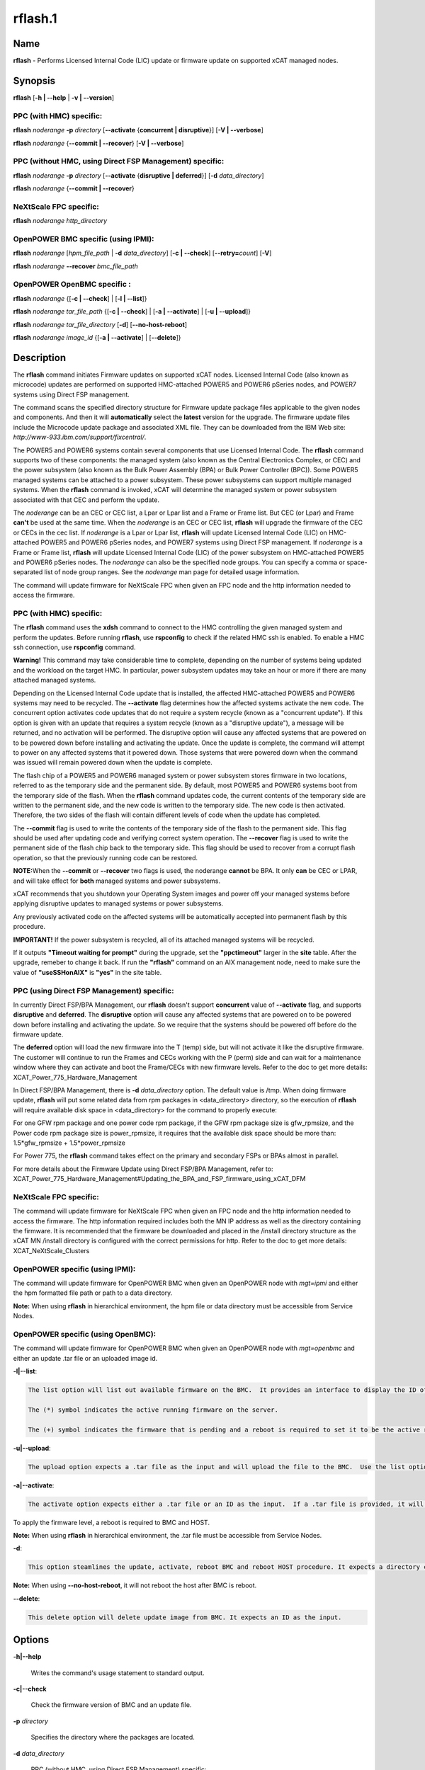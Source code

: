 
########
rflash.1
########

.. highlight:: perl


****
Name
****


\ **rflash**\  - Performs Licensed Internal Code (LIC) update or firmware update on supported xCAT managed nodes.


****************
\ **Synopsis**\ 
****************


\ **rflash**\  [\ **-h | -**\ **-help**\  | \ **-v | -**\ **-version**\ ]

PPC (with HMC) specific:
========================


\ **rflash**\  \ *noderange*\  \ **-p**\  \ *directory*\  [\ **-**\ **-activate**\  {\ **concurrent | disruptive**\ }] [\ **-V | -**\ **-verbose**\ ]

\ **rflash**\  \ *noderange*\  {\ **-**\ **-commit | -**\ **-recover**\ } [\ **-V | -**\ **-verbose**\ ]


PPC (without HMC, using Direct FSP Management) specific:
========================================================


\ **rflash**\  \ *noderange*\  \ **-p**\  \ *directory*\  [\ **-**\ **-activate**\  {\ **disruptive | deferred**\ }] [\ **-d**\  \ *data_directory*\ ]

\ **rflash**\  \ *noderange*\  {\ **-**\ **-commit | -**\ **-recover**\ }


NeXtScale FPC specific:
=======================


\ **rflash**\  \ *noderange*\  \ *http_directory*\ 


OpenPOWER BMC specific (using IPMI):
====================================


\ **rflash**\  \ *noderange*\  [\ *hpm_file_path*\  | \ **-d**\  \ *data_directory*\ ] [\ **-c | -**\ **-check**\ ] [\ **-**\ **-retry=**\ \ *count*\ ] [\ **-V**\ ]

\ **rflash**\  \ *noderange*\  \ **-**\ **-recover**\  \ *bmc_file_path*\ 


OpenPOWER OpenBMC specific :
============================


\ **rflash**\  \ *noderange*\  {[\ **-c | -**\ **-check**\ ] | [\ **-l | -**\ **-list**\ ]}

\ **rflash**\  \ *noderange*\  \ *tar_file_path*\  {[\ **-c | -**\ **-check**\ ] | [\ **-a | -**\ **-activate**\ ] | [\ **-u | -**\ **-upload**\ ]}

\ **rflash**\  \ *noderange*\  \ *tar_file_directory*\  [\ **-d**\ ] [\ **-**\ **-no-host-reboot**\ ]

\ **rflash**\  \ *noderange*\  \ *image_id*\  {[\ **-a | -**\ **-activate**\ ] | [\ **-**\ **-delete**\ ]}



*******************
\ **Description**\ 
*******************


The \ **rflash**\  command initiates Firmware updates on supported xCAT nodes.  Licensed Internal Code (also known as microcode) updates are performed on supported HMC-attached  POWER5 and POWER6 pSeries nodes, and POWER7 systems using Direct FSP management.

The command scans the specified directory structure for Firmware update package files applicable to the given nodes and components. And then it will \ **automatically**\  select the \ **latest**\  version for the upgrade. The firmware update files include the Microcode update package and associated XML file. They can be downloaded from the IBM Web site: \ *http://www-933.ibm.com/support/fixcentral/*\ .

The POWER5  and POWER6 systems contain several components that use Licensed Internal Code.  The \ **rflash**\  command supports two of these components: the managed system (also known as the Central Electronics Complex, or CEC) and the power subsystem (also known as the Bulk Power Assembly (BPA) or Bulk Power Controller (BPC)).  Some POWER5 managed systems can be attached to a power subsystem.  These power subsystems can support multiple managed systems.  When the \ **rflash**\  command is invoked, xCAT will determine the managed system or power subsystem associated with that CEC and perform the update.

The \ *noderange*\  can be an CEC or CEC list, a Lpar or Lpar list and a Frame or Frame list. But CEC (or Lpar) and Frame \ **can't**\  be used at the same time. When the \ *noderange*\  is an CEC or CEC list, \ **rflash**\  will upgrade the firmware of the CEC or CECs in the cec list. If \ *noderange*\  is a Lpar or Lpar list, \ **rflash**\  will update Licensed Internal Code (LIC) on  HMC-attached POWER5 and POWER6 pSeries nodes, and POWER7 systems using Direct FSP management.  If \ *noderange*\  is a Frame or Frame list, \ **rflash**\  will update Licensed Internal Code (LIC) of the power subsystem on  HMC-attached POWER5 and POWER6 pSeries nodes. The \ *noderange*\  can also be the specified node groups. You  can  specify a  comma or space-separated list of node group ranges. See the \ *noderange*\   man  page  for  detailed usage information.

The command will update firmware for NeXtScale FPC when given an FPC node and the http information needed to access the firmware.

PPC (with HMC) specific:
========================


The \ **rflash**\  command uses the \ **xdsh**\  command to connect to the HMC controlling the given managed system and perform the updates. Before running \ **rflash**\ , use \ **rspconfig**\  to check if the related HMC ssh is enabled. To enable a HMC ssh connection, use \ **rspconfig**\  command.

\ **Warning!**\   This command may take considerable time to complete, depending on the number of systems being updated and the workload on the target HMC.  In particular, power subsystem updates may take an hour or more if there are many attached managed systems.

Depending on the Licensed Internal Code update that is installed, the affected HMC-attached POWER5 and POWER6 systems may need to be recycled.  The \ **-**\ **-activate**\  flag determines how the affected systems activate the new code.  The concurrent option activates code updates that do not require a system recycle (known as a "concurrent update").  If this option is given with an update that requires a system recycle (known as a "disruptive update"), a message will be returned, and no activation will be performed.  The disruptive option will cause any affected systems that are powered on to be powered down before installing and activating the update.  Once the update is complete, the command will attempt to power on any affected systems that it powered down.  Those systems that were powered down when the command was issued will remain powered down when the update is complete.

The flash chip of a POWER5 and POWER6 managed system or power subsystem stores firmware in two locations, referred to as the temporary side and the permanent side.  By default, most POWER5 and POWER6 systems boot from the temporary side of the flash.  When the \ **rflash**\  command updates code, the current contents of the temporary side are written to the permanent side, and the new code is written to the temporary side.  The new code is then activated.  Therefore, the two sides of the flash will contain different levels of code when the update has completed.

The \ **-**\ **-commit**\  flag is used to write the contents of the temporary side of the flash to the permanent side.  This flag should be used after updating code and verifying correct system operation.  The \ **-**\ **-recover**\  flag is used to write the permanent side of the flash chip back to the temporary side.  This flag should be used to recover from a corrupt flash operation, so that the previously running code can be restored.

\ **NOTE:**\ When the \ **-**\ **-commit**\  or \ **-**\ **-recover**\  two flags is used, the noderange \ **cannot**\  be BPA. It only \ **can**\  be CEC or LPAR, and  will take effect for \ **both**\  managed systems and power subsystems.

xCAT recommends that you shutdown your Operating System images and power off your managed systems before applying disruptive updates to managed systems or power subsystems.

Any previously activated code on the affected systems will be automatically accepted into permanent flash by this procedure.

\ **IMPORTANT!**\   If the power subsystem is recycled, all of its attached managed systems will be recycled.

If it outputs \ **"Timeout waiting for prompt"**\  during the upgrade, set the \ **"ppctimeout"**\  larger in the \ **site**\  table. After the upgrade, remeber to change it back. If run the \ **"rflash"**\  command on an AIX management node, need to make sure the value of \ **"useSSHonAIX"**\  is \ **"yes"**\  in the site table.


PPC (using Direct FSP Management) specific:
===========================================


In currently Direct FSP/BPA Management, our \ **rflash**\  doesn't support \ **concurrent**\  value of \ **-**\ **-activate**\  flag, and supports \ **disruptive**\  and \ **deferred**\ . The \ **disruptive**\  option will cause any affected systems that are powered on to be powered down before installing and activating the update. So we require that the systems should be powered off before do the firmware update.

The \ **deferred**\  option will load the new firmware into the T (temp) side, but will not activate it like the disruptive firmware. The customer will continue to run the Frames and CECs working with the P (perm) side and can wait for a maintenance window where they can activate and boot the Frame/CECs with new firmware levels. Refer to the doc to get more details: XCAT_Power_775_Hardware_Management

In Direct FSP/BPA Management, there is \ **-d**\  \ *data_directory*\  option. The default value is /tmp. When doing firmware update, \ **rflash**\  will put some related data from rpm packages in <data_directory> directory, so the execution of \ **rflash**\  will require available disk space in <data_directory> for the command to properly execute:

For one GFW rpm package and one power code rpm package, if the GFW rpm package size is gfw_rpmsize, and the Power code rpm package size is power_rpmsize, it requires that the available disk space should be more than: 1.5\*gfw_rpmsize + 1.5\*power_rpmsize

For Power 775, the \ **rflash**\  command takes effect on the primary and secondary FSPs or BPAs almost in parallel.

For more details about the Firmware Update using Direct FSP/BPA Management, refer to: XCAT_Power_775_Hardware_Management#Updating_the_BPA_and_FSP_firmware_using_xCAT_DFM


NeXtScale FPC specific:
=======================


The command will update firmware for NeXtScale FPC when given an FPC node and the http information needed to access the firmware. The http information required includes both the MN IP address as well as the directory containing the firmware. It is recommended that the firmware be downloaded and placed in the /install directory structure as the xCAT MN /install directory is configured with the correct permissions for http.  Refer to the doc to get more details: XCAT_NeXtScale_Clusters


OpenPOWER specific (using IPMI):
================================


The command will update firmware for OpenPOWER BMC when given an OpenPOWER node with \ *mgt=ipmi*\  and either the hpm formatted file path or path to a data directory.

\ **Note:**\  When using \ **rflash**\  in hierarchical environment, the hpm file or data directory must be accessible from Service Nodes.


OpenPOWER specific (using OpenBMC):
===================================


The command will update firmware for OpenPOWER BMC when given an OpenPOWER node with \ *mgt=openbmc*\  and either an update .tar file or an uploaded image id.

\ **-l|-**\ **-list**\ :


.. code-block:: perl

    The list option will list out available firmware on the BMC.  It provides an interface to display the ID of the various firmware levels.  
 
    The (*) symbol indicates the active running firmware on the server.  
 
    The (+) symbol indicates the firmware that is pending and a reboot is required to set it to be the active running firmware level.


\ **-u|-**\ **-upload**\ :


.. code-block:: perl

    The upload option expects a .tar file as the input and will upload the file to the BMC.  Use the list option to view the result.


\ **-a|-**\ **-activate**\ :


.. code-block:: perl

    The activate option expects either a .tar file or an ID as the input.  If a .tar file is provided, it will upload and activate the firmware in a single step


To apply the firmware level, a reboot is required to BMC and HOST.

\ **Note:**\  When using \ **rflash**\  in hierarchical environment, the .tar file must be accessible from Service Nodes.

\ **-d**\ :


.. code-block:: perl

    This option steamlines the update, activate, reboot BMC and reboot HOST procedure. It expects a directory containing both BMC and PNOR .tar files. When BMC and PNOR tar files are provided, the command will upload and activate firmware. After BMC becomes activate, it will reboot BMC. If BMC state is Ready, the command will reboot the HOST. If BMC state is NotReady, the command will exit.


\ **Note:**\  When using \ **-**\ **-no-host-reboot**\ , it will not reboot the host after BMC is reboot.

\ **-**\ **-delete**\ :


.. code-block:: perl

    This delete option will delete update image from BMC. It expects an ID as the input.




***************
\ **Options**\ 
***************



\ **-h|-**\ **-help**\ 
 
 Writes the command's usage statement to standard output.
 


\ **-c|-**\ **-check**\ 
 
 Check the firmware version of BMC and an update file.
 


\ **-p**\  \ *directory*\ 
 
 Specifies the directory where the packages are located.
 


\ **-d**\  \ *data_directory*\ 
 
 PPC (without HMC, using Direct FSP Management) specific:
 
 Specifies the directory where the raw data from rpm packages for each CEC/Frame are located. The default directory is /tmp. The option is only used in Direct FSP/BPA Management.
 
 OpenPOWER BMC specific (using IPMI):
 
 Used for IBM Power S822LC for Big Data systems only. Specifies the directory where the \ **pUpdate**\  utility and at least one of BMC or PNOR update files are located. The utility and update files can be downloaded from FixCentral.
 


\ **-**\ **-activate**\  {\ **concurrent**\  | \ **disruptive**\ }
 
 Must be specified to activate the new Licensed Internal Code.  The "disruptive" option will cause the target systems to be recycled.  Without this flag, LIC updates will be installed only, not activated.
 


\ **-**\ **-commit**\ 
 
 Used to commit the flash image in the temporary side of the chip to the permanent side for both managed systems and power subsystems.
 


\ **-**\ **-recover**\ 
 
 PPC (with HMC) and PPC (without HMC, using Direct FSP Management) specific:
 
 Used to recover the flash image in the permanent side of the chip to the temporary side for both managed systems and power subsystems.
 
 OpenPOWER BMC specific (using IPMI):
 
 Used for IBM Power S822LC for Big Data systems only. Used to recover the BMC with a BMC image downloaded from FixCentral.
 


\ **-**\ **-retry=**\ \ *count*\ 
 
 Specify number of times to retry the update if failure is detected. Default value is 2. Value of 0 can be used to indicate no retries.
 


\ **-a|-**\ **-activate**\ 
 
 Activate update image. Image id or update file must be specified.
 


\ **-l|-**\ **-list**\ 
 
 List currently uploaded update images. "(\*)" indicates currently active image.
 


\ **-u|-**\ **-upload**\ 
 
 Upload update image. Specified file must be in .tar format.
 


\ **-**\ **-delete**\ 
 
 Delete update image from BMC
 


\ **-v|-**\ **-version**\ 
 
 Displays the command's version.
 


\ **-V|-**\ **-verbose**\ 
 
 Verbose output.
 



*******************
\ **Exit Status**\ 
*******************


0 The command completed successfully.

1 An error has occurred.


****************
\ **Examples**\ 
****************



1. To update  only the  power subsystem attached to a single HMC-attached pSeries CEC(cec_name), and recycle the power  subsystem  and  all attached managed systems when the update is complete, and the Microcode update package and associated XML file are in /tmp/fw, enter:
 
 
 .. code-block:: perl
 
   rflash cec_name -p /tmp/fw --activate disruptive
 
 


2. To update  only the  power subsystem attached to a single HMC-attached pSeries node, and recycle the power  subsystem  and  all attached managed systems when the update is complete, and the Microcode update package and associated XML file are in /tmp/fw, enter:
 
 
 .. code-block:: perl
 
   rflash bpa_name -p /tmp/fw --activate disruptive
 
 


3. To commit a firmware update to permanent flash for both managed system and the related power subsystems, enter:
 
 
 .. code-block:: perl
 
   rflash cec_name --commit
 
 


4. To update the firmware on a NeXtScale FPC specify the FPC node name and the HTTP location of the file including the xCAT MN IP address and the directory on the xCAT MN containing the firmware as follows:
 
 
 .. code-block:: perl
 
   rflash fpc01 http://10.1.147.169/install/firmware/fhet17a/ibm_fw_fpc_fhet17a-2.02_anyos_noarch.rom
 
 


5. To update the firmware on OpenPOWER machine specify the node name and the file path of the HPM firmware file as follows:
 
 
 .. code-block:: perl
 
   rflash fs3 /firmware/8335_810.1543.20151021b_update.hpm
 
 
 Print verbose message to rflash log file (/var/log/xcat/rflash/fs3.log) when updading firmware:
 
 
 .. code-block:: perl
 
   rflash fs3 /firmware/8335_810.1543.20151021b_update.hpm -V
 
 


6. To update the firmware on IBM Power S822LC for Big Data machine specify the node name and the file path of the data directory containing pUpdate utility, both BMC and PNOR update files:
 
 
 .. code-block:: perl
 
   rflash briggs01 -d /root/supermicro/OP825
 
 


7. To update the firmware on the OpenBMC machine, specify the firmare update file to upload and activate:
 
 
 .. code-block:: perl
 
   rflash p9euh02 -a /tmp/witherspoon.pnor.squashfs.tar
 
 



****************
\ **Location**\ 
****************


\ **/opt/xcat/bin/rflash**\ 


*****
NOTES
*****


This command is part of the xCAT software product.


********
SEE ALSO
********


rinv(1)|rinv.1, rspconfig(1)|rspconfig.1

